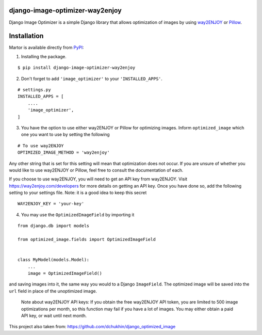 django-image-optimizer-way2enjoy |pypi version|
---------------------------------------

.. |pypi version|
   image:: https://img.shields.io/pypi/v/django-image-optimizer-way2enjoy.svg?style=flat-square
   :target: https://pypi.python.org/pypi/django-image-optimizer-way2enjoy

.. image:: https://img.shields.io/badge/license-MIT-blue.svg?style=flat-square
   :target: https://raw.githubusercontent.com/agusmakmun/django-image-optimizer-way2enjoy/master/LICENSE

.. image:: https://img.shields.io/pypi/pyversions/django-image-optimizer-way2enjoy.svg?style=flat-square
   :target: https://pypi.python.org/pypi/django-image-optimizer-way2enjoy

.. image:: https://img.shields.io/badge/Django-1.8,%201.9,%201.10,%201.11,%202.0-green.svg?style=flat-square
  :target: https://www.djangoproject.com


Django Image Optimizer is a simple Django library that allows optimization
of images by using `way2ENJOY <https://way2enjoy.com/>`_ or `Pillow <pillow.readthedocs.io/>`_.


Installation
------------------------------

Martor is available directly from `PyPI <https://pypi.python.org/pypi/django-image-optimizer-way2enjoy>`_:

1. Installing the package.

::

    $ pip install django-image-optimizer-way2enjoy


2. Don't forget to add ``'image_optimizer'`` to your ``'INSTALLED_APPS'``.

::

    # settings.py
    INSTALLED_APPS = [
        ....
        'image_optimizer',
    ]


3. You have the option to use either way2ENJOY or Pillow for optimizing images.
   Inform ``optimized_image`` which one you want to use by setting the following

::

    # To use way2ENJOY
    OPTIMIZED_IMAGE_METHOD = 'way2enjoy'

Any other string that is set for this setting will mean that optimization does
not occur. If you are unsure of whether you would like to use way2ENJOY or Pillow,
feel free to consult the documentation of each.

If you choose to use way2ENJOY, you will need to get an API key from
way2ENJOY. Visit https://way2enjoy.com/developers for more details on getting an
API key. Once you have done so, add the following setting to your settings
file. Note: it is a good idea to keep this secret

::

    WAY2ENJOY_KEY = 'your-key'


4. You may use the ``OptimizedImageField`` by importing it

::

    from django.db import models

    from optimized_image.fields import OptimizedImageField


    class MyModel(models.Model):
        ...
        image = OptimizedImageField()


and saving images into it, the same way you would to a Django ``ImageField``.
The optimized image will be saved into the ``url`` field in place of the
unoptimized image.


 Note about way2ENJOY API keys: If you obtain the free way2ENJOY API token, you are limited to 500
 image optimizations per month, so this function may fail if you have a
 lot of images. You may either obtain a paid API key, or wait until next month.

This project also taken from: https://github.com/dchukhin/django_optimized_image

